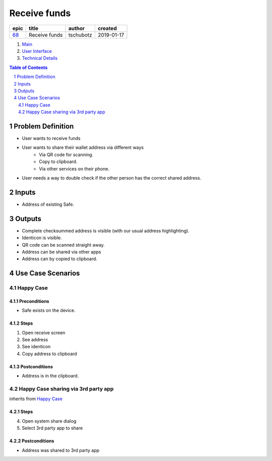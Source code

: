 ==========================================================
Receive funds
==========================================================

=====  =============  =========  ==========
epic       title       author     created
=====  =============  =========  ==========
`68`_  Receive funds  tschubotz  2019-01-17
=====  =============  =========  ==========

.. _68: https://github.com/gnosis/safe/issues/68

.. _Main:


#. `Main`_
#. `User Interface`_
#. `Technical Details`_

.. sectnum::
.. contents:: Table of Contents
    :local:
    :depth: 2

Problem Definition
---------------------

- User wants to receive funds
- User wants to share their wallet address via different ways
    - Via QR code for scanning.
    - Copy to clipboard.
    - Via other services on their phone.
- User needs a way to double check if the other person has the
  correct shared address.

Inputs
-----------

- Address of existing Safe.

Outputs
------------

- Complete checksummed address is visible (with our usual
  address highlighting).
- Identicon is visible.
- QR code can be scanned straight away.
- Address can be shared via other apps
- Address can by copied to clipboard.


Use Case Scenarios
-----------------------

Happy Case
~~~~~~~~~~~~~~~

Preconditions
+++++++++++++

- Safe exists on the device.

Steps
+++++

1. Open receive screen
2. See address
3. See identicon
4. Copy address to clipboard

Postconditions
++++++++++++++

- Address is in the clipboard.

Happy Case sharing via 3rd party app
~~~~~~~~~~~~~~~~~~~~~~~~~~~~~~~~~~~~~~~~~

inherits from `Happy Case`_

Steps
+++++
4. Open system share dialog
5. Select 3rd party app to share

Postconditions
++++++++++++++

- Address was shared to 3rd party app

.. _`User Interface`: 02_user_interface.rst
.. _`Technical Details`: 03_technical_details.rst
